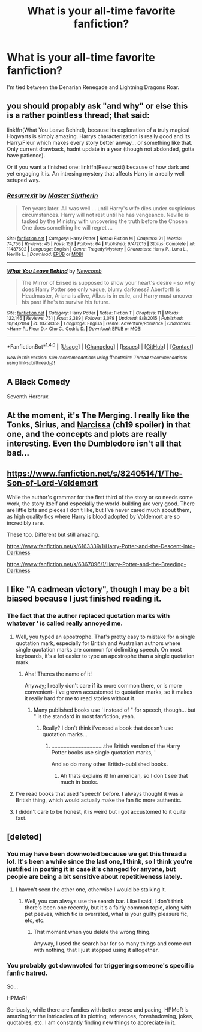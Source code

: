 #+TITLE: What is your all-time favorite fanfiction?

* What is your all-time favorite fanfiction?
:PROPERTIES:
:Author: laserthrasher1
:Score: 1
:DateUnix: 1474387576.0
:DateShort: 2016-Sep-20
:FlairText: Discussion
:END:
I'm tied between the Denarian Renegade and Lightning Dragons Roar.


** you should propably ask "and why" or else this is a rather pointless thread; that said:

linkffn(What You Leave Behind), because its exploration of a truly magical Hogwarts is simply amazing. Harrys characterization is really good and its Harry/Fleur which makes every story better anway... or something like that. Only current drawback, hadnt update in a year (though not abdonded, gotta have patience).

Or if you want a finished one: linkffn(Resurrexit) because of how dark and yet engaging it is. An intresing mystery that affects Harry in a really well setuped way.
:PROPERTIES:
:Author: Distaly
:Score: 7
:DateUnix: 1474397326.0
:DateShort: 2016-Sep-20
:END:

*** [[http://www.fanfiction.net/s/11487602/1/][*/Resurrexit/*]] by [[https://www.fanfiction.net/u/471812/Master-Slytherin][/Master Slytherin/]]

#+begin_quote
  Ten years later. All was well ... until Harry's wife dies under suspicious circumstances. Harry will not rest until he has vengeance. Neville is tasked by the Ministry with uncovering the truth before the Chosen One does something he will regret ...
#+end_quote

^{/Site/: [[http://www.fanfiction.net/][fanfiction.net]] *|* /Category/: Harry Potter *|* /Rated/: Fiction M *|* /Chapters/: 21 *|* /Words/: 74,756 *|* /Reviews/: 45 *|* /Favs/: 159 *|* /Follows/: 64 *|* /Published/: 9/4/2015 *|* /Status/: Complete *|* /id/: 11487602 *|* /Language/: English *|* /Genre/: Tragedy/Mystery *|* /Characters/: Harry P., Luna L., Neville L. *|* /Download/: [[http://www.ff2ebook.com/old/ffn-bot/index.php?id=11487602&source=ff&filetype=epub][EPUB]] or [[http://www.ff2ebook.com/old/ffn-bot/index.php?id=11487602&source=ff&filetype=mobi][MOBI]]}

--------------

[[http://www.fanfiction.net/s/10758358/1/][*/What You Leave Behind/*]] by [[https://www.fanfiction.net/u/4727972/Newcomb][/Newcomb/]]

#+begin_quote
  The Mirror of Erised is supposed to show your heart's desire - so why does Harry Potter see only vague, blurry darkness? Aberforth is Headmaster, Ariana is alive, Albus is in exile, and Harry must uncover his past if he's to survive his future.
#+end_quote

^{/Site/: [[http://www.fanfiction.net/][fanfiction.net]] *|* /Category/: Harry Potter *|* /Rated/: Fiction T *|* /Chapters/: 11 *|* /Words/: 122,146 *|* /Reviews/: 751 *|* /Favs/: 2,389 *|* /Follows/: 3,079 *|* /Updated/: 8/8/2015 *|* /Published/: 10/14/2014 *|* /id/: 10758358 *|* /Language/: English *|* /Genre/: Adventure/Romance *|* /Characters/: <Harry P., Fleur D.> Cho C., Cedric D. *|* /Download/: [[http://www.ff2ebook.com/old/ffn-bot/index.php?id=10758358&source=ff&filetype=epub][EPUB]] or [[http://www.ff2ebook.com/old/ffn-bot/index.php?id=10758358&source=ff&filetype=mobi][MOBI]]}

--------------

*FanfictionBot*^{1.4.0} *|* [[[https://github.com/tusing/reddit-ffn-bot/wiki/Usage][Usage]]] | [[[https://github.com/tusing/reddit-ffn-bot/wiki/Changelog][Changelog]]] | [[[https://github.com/tusing/reddit-ffn-bot/issues/][Issues]]] | [[[https://github.com/tusing/reddit-ffn-bot/][GitHub]]] | [[[https://www.reddit.com/message/compose?to=tusing][Contact]]]

^{/New in this version: Slim recommendations using/ ffnbot!slim! /Thread recommendations using/ linksub(thread_id)!}
:PROPERTIES:
:Author: FanfictionBot
:Score: 1
:DateUnix: 1474397345.0
:DateShort: 2016-Sep-20
:END:


** A Black Comedy

Seventh Horcrux
:PROPERTIES:
:Author: RandomNameTakenToo
:Score: 5
:DateUnix: 1474394038.0
:DateShort: 2016-Sep-20
:END:


** At the moment, it's The Merging. I really like the Tonks, Sirius, and [[/spoiler][Narcissa]] (ch19 spoiler) in that one, and the concepts and plots are really interesting. Even the Dumbledore isn't all that bad...
:PROPERTIES:
:Score: 1
:DateUnix: 1474400637.0
:DateShort: 2016-Sep-20
:END:


** [[https://www.fanfiction.net/s/8240514/1/The-Son-of-Lord-Voldemort]]

While the author's grammar for the first third of the story or so needs some work, the story itself and especially the world-building are very good. There are little bits and pieces I don't like, but I've never cared much about them, as high quality fics where Harry is blood adopted by Voldemort are so incredibly rare.

These too. Different but still amazing.

[[https://www.fanfiction.net/s/6163339/1/Harry-Potter-and-the-Descent-into-Darkness]]

[[https://www.fanfiction.net/s/6367096/1/Harry-Potter-and-the-Breeding-Darkness]]
:PROPERTIES:
:Author: EspilonPineapple
:Score: 1
:DateUnix: 1474407539.0
:DateShort: 2016-Sep-21
:END:


** I like "A cadmean victory", though I may be a bit biased because I just finished reading it.
:PROPERTIES:
:Author: Konadeath
:Score: 1
:DateUnix: 1474389612.0
:DateShort: 2016-Sep-20
:END:

*** The fact that the author replaced quotation marks with whatever ' is called really annoyed me.
:PROPERTIES:
:Author: laserthrasher1
:Score: 1
:DateUnix: 1474393899.0
:DateShort: 2016-Sep-20
:END:

**** Well, you typed an apostrophe. That's pretty easy to mistake for a single quotation mark, especially for British and Australian authors where single quotation marks are common for delimiting speech. On most keyboards, it's a lot easier to type an apostrophe than a single quotation mark.
:PROPERTIES:
:Author: munin295
:Score: 8
:DateUnix: 1474395510.0
:DateShort: 2016-Sep-20
:END:

***** Aha! Theres the name of it!

Anyway; I really don't care if its more common there, or is more convenient- i've grown accustomed to quotation marks, so it makes it really hard for me to read stories without it.
:PROPERTIES:
:Author: laserthrasher1
:Score: 1
:DateUnix: 1474415172.0
:DateShort: 2016-Sep-21
:END:

****** Many published books use ' instead of " for speech, though... but " is the standard in most fanfiction, yeah.
:PROPERTIES:
:Author: fuurin
:Score: 1
:DateUnix: 1474467823.0
:DateShort: 2016-Sep-21
:END:

******* Really? I don't think i've read a book that doesn't use quotation marks...
:PROPERTIES:
:Author: laserthrasher1
:Score: 1
:DateUnix: 1474473260.0
:DateShort: 2016-Sep-21
:END:

******** ...................................the British version of the Harry Potter books use single quotation marks, '

And so do many other British-published books.
:PROPERTIES:
:Author: fuurin
:Score: 1
:DateUnix: 1474504339.0
:DateShort: 2016-Sep-22
:END:

********* Ah thats explains it! Im american, so I don't see that much in books.
:PROPERTIES:
:Author: laserthrasher1
:Score: 1
:DateUnix: 1474505765.0
:DateShort: 2016-Sep-22
:END:


**** I've read books that used 'speech' before. I always thought it was a British thing, which would actually make the fan fic more authentic.
:PROPERTIES:
:Author: anathea
:Score: 2
:DateUnix: 1474410654.0
:DateShort: 2016-Sep-21
:END:


**** I diddn't care to be honest, it is weird but i got accustomed to it quite fast.
:PROPERTIES:
:Author: Konadeath
:Score: 1
:DateUnix: 1474394763.0
:DateShort: 2016-Sep-20
:END:


** [deleted]
:PROPERTIES:
:Score: -5
:DateUnix: 1474393813.0
:DateShort: 2016-Sep-20
:END:

*** You may have been downvoted because we get this thread a lot. It's been a while since the last one, I think, so I think you're justified in posting it in case it's changed for anyone, but people are being a bit sensitive about repetitiveness lately.
:PROPERTIES:
:Author: FloreatCastellum
:Score: 10
:DateUnix: 1474396746.0
:DateShort: 2016-Sep-20
:END:

**** I haven't seen the other one, otherwise I would be stalking it.
:PROPERTIES:
:Author: laserthrasher1
:Score: -3
:DateUnix: 1474415222.0
:DateShort: 2016-Sep-21
:END:

***** Well, you can always use the search bar. Like I said, I don't think there's been one recently, but it's a fairly common topic, along with pet peeves, which fic is overrated, what is your guilty pleasure fic, etc, etc.
:PROPERTIES:
:Author: FloreatCastellum
:Score: 7
:DateUnix: 1474415587.0
:DateShort: 2016-Sep-21
:END:

****** That moment when you delete the wrong thing.

Anyway, I used the search bar for so many things and come out with nothing, that I just stopped using it altogether.
:PROPERTIES:
:Author: laserthrasher1
:Score: -2
:DateUnix: 1474419542.0
:DateShort: 2016-Sep-21
:END:


*** You probably got downvoted for triggering someone's specific fanfic hatred.

So...

HPMoR!

Seriously, while there are fandics with better prose and pacing, HPMoR is amazing for the intricacies of its plotting, references, foreshadowing, jokes, quotables, etc. I am constantly finding new things to appreciate in it.
:PROPERTIES:
:Author: munin295
:Score: -6
:DateUnix: 1474395049.0
:DateShort: 2016-Sep-20
:END:
